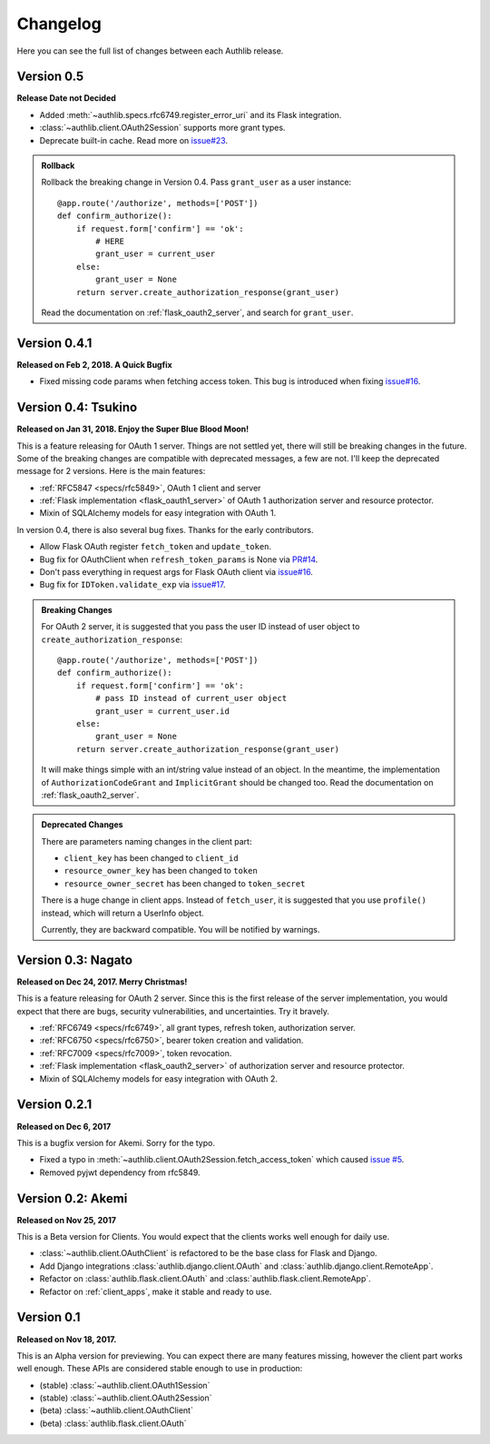 Changelog
=========

.. meta::
   :description: The full list of changes between each Authlib release.

Here you can see the full list of changes between each Authlib release.


Version 0.5
-----------

**Release Date not Decided**

- Added :meth:`~authlib.specs.rfc6749.register_error_uri` and its Flask
  integration.
- :class:`~authlib.client.OAuth2Session` supports more grant types.
- Deprecate built-in cache. Read more on `issue#23`_.

.. _`issue#23`: https://github.com/lepture/authlib/issues/23

.. admonition:: Rollback

    Rollback the breaking change in Version 0.4. Pass ``grant_user`` as a
    user instance::

        @app.route('/authorize', methods=['POST'])
        def confirm_authorize():
            if request.form['confirm'] == 'ok':
                # HERE
                grant_user = current_user
            else:
                grant_user = None
            return server.create_authorization_response(grant_user)

    Read the documentation on :ref:`flask_oauth2_server`, and search for
    ``grant_user``.

Version 0.4.1
-------------

**Released on Feb 2, 2018. A Quick Bugfix**

- Fixed missing code params when fetching access token. This bug is
  introduced when fixing `issue#16`_.

Version 0.4: Tsukino
--------------------

**Released on Jan 31, 2018. Enjoy the Super Blue Blood Moon!**

This is a feature releasing for OAuth 1 server. Things are not settled yet,
there will still be breaking changes in the future. Some of the breaking
changes are compatible with deprecated messages, a few are not. I'll keep the
deprecated message for 2 versions. Here is the main features:

- :ref:`RFC5847 <specs/rfc5849>`, OAuth 1 client and server
- :ref:`Flask implementation <flask_oauth1_server>` of OAuth 1 authorization
  server and resource protector.
- Mixin of SQLAlchemy models for easy integration with OAuth 1.

In version 0.4, there is also several bug fixes. Thanks for the early
contributors.

- Allow Flask OAuth register ``fetch_token`` and ``update_token``.
- Bug fix for OAuthClient when ``refresh_token_params`` is None via `PR#14`_.
- Don't pass everything in request args for Flask OAuth client via `issue#16`_.
- Bug fix for ``IDToken.validate_exp`` via `issue#17`_.

.. _`PR#14`: https://github.com/lepture/authlib/pull/14
.. _`issue#16`: https://github.com/lepture/authlib/issues/16
.. _`issue#17`: https://github.com/lepture/authlib/issues/17

.. admonition:: Breaking Changes

    For OAuth 2 server, it is suggested that you pass the user ID instead of user
    object to ``create_authorization_response``::

        @app.route('/authorize', methods=['POST'])
        def confirm_authorize():
            if request.form['confirm'] == 'ok':
                # pass ID instead of current_user object
                grant_user = current_user.id
            else:
                grant_user = None
            return server.create_authorization_response(grant_user)

    It will make things simple with an int/string value instead of an object. In
    the meantime, the implementation of ``AuthorizationCodeGrant`` and
    ``ImplicitGrant`` should be changed too. Read the documentation on :ref:`flask_oauth2_server`.

.. admonition:: Deprecated Changes

    There are parameters naming changes in the client part:

    * ``client_key`` has been changed to ``client_id``
    * ``resource_owner_key`` has been changed to ``token``
    * ``resource_owner_secret`` has been changed to ``token_secret``

    There is a huge change in client apps. Instead of ``fetch_user``, it is
    suggested that you use ``profile()`` instead, which will return a UserInfo
    object.

    Currently, they are backward compatible. You will be notified by warnings.

Version 0.3: Nagato
-------------------

**Released on Dec 24, 2017. Merry Christmas!**

This is a feature releasing for OAuth 2 server. Since this is the first
release of the server implementation, you would expect that there are bugs,
security vulnerabilities, and uncertainties. Try it bravely.

- :ref:`RFC6749 <specs/rfc6749>`, all grant types, refresh token, authorization server.
- :ref:`RFC6750 <specs/rfc6750>`, bearer token creation and validation.
- :ref:`RFC7009 <specs/rfc7009>`, token revocation.
- :ref:`Flask implementation <flask_oauth2_server>` of authorization server and resource protector.
- Mixin of SQLAlchemy models for easy integration with OAuth 2.

Version 0.2.1
-------------

**Released on Dec 6, 2017**

This is a bugfix version for Akemi. Sorry for the typo.

- Fixed a typo in :meth:`~authlib.client.OAuth2Session.fetch_access_token`
  which caused `issue #5`_.
- Removed pyjwt dependency from rfc5849.

.. _`issue #5`: https://github.com/lepture/authlib/issues/5

Version 0.2: Akemi
------------------

**Released on Nov 25, 2017**

This is a Beta version for Clients. You would expect that the clients works
well enough for daily use.

- :class:`~authlib.client.OAuthClient` is refactored to be the base class for
  Flask and Django.
- Add Django integrations :class:`authlib.django.client.OAuth` and
  :class:`authlib.django.client.RemoteApp`.
- Refactor on :class:`authlib.flask.client.OAuth` and
  :class:`authlib.flask.client.RemoteApp`.
- Refactor on :ref:`client_apps`, make it stable and ready to use.

Version 0.1
-----------

**Released on Nov 18, 2017.**

This is an Alpha version for previewing. You can expect there are many
features missing, however the client part works well enough. These APIs are
considered stable enough to use in production:

- (stable) :class:`~authlib.client.OAuth1Session`
- (stable) :class:`~authlib.client.OAuth2Session`
- (beta) :class:`~authlib.client.OAuthClient`
- (beta) :class:`authlib.flask.client.OAuth`

